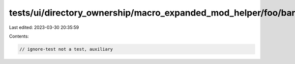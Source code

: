 tests/ui/directory_ownership/macro_expanded_mod_helper/foo/bar.rs
=================================================================

Last edited: 2023-03-30 20:35:59

Contents:

.. code-block:: rs

    // ignore-test not a test, auxiliary


